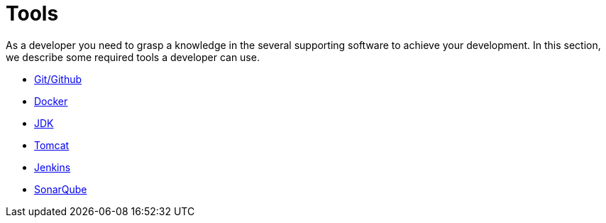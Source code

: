 = Tools

As a developer you need to grasp a knowledge in the several supporting 
software to achieve your development. In this section, we describe some required
tools a developer can use.

* xref:setup:tools/git-github.adoc[Git/Github]
* xref:setup:tools/docker.adoc[Docker]
* xref:setup:tools/jdk.adoc[JDK]
* xref:setup:tools/tomcat.adoc[Tomcat]
* xref:setup:tools/jenkins.adoc[Jenkins]
* xref:setup:tools/sonarqube.adoc[SonarQube]
